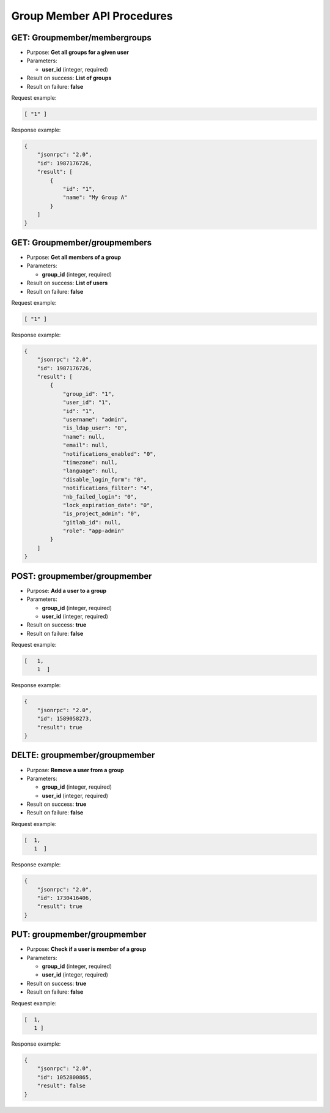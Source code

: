 Group Member API Procedures
===========================

GET: Groupmember/membergroups
---------------

-  Purpose: **Get all groups for a given user**
-  Parameters:

   -  **user_id** (integer, required)

-  Result on success: **List of groups**
-  Result on failure: **false**

Request example:

.. code:: json
         
  [ "1" ]

Response example:

.. code:: json

    {
        "jsonrpc": "2.0",
        "id": 1987176726,
        "result": [
            {
                "id": "1",
                "name": "My Group A"
            }
        ]
    }

GET: Groupmember/groupmembers
---------------

-  Purpose: **Get all members of a group**
-  Parameters:

   -  **group_id** (integer, required)

-  Result on success: **List of users**
-  Result on failure: **false**

Request example:

.. code:: json

      [ "1" ]

Response example:

.. code:: json

    {
        "jsonrpc": "2.0",
        "id": 1987176726,
        "result": [
            {
                "group_id": "1",
                "user_id": "1",
                "id": "1",
                "username": "admin",
                "is_ldap_user": "0",
                "name": null,
                "email": null,
                "notifications_enabled": "0",
                "timezone": null,
                "language": null,
                "disable_login_form": "0",
                "notifications_filter": "4",
                "nb_failed_login": "0",
                "lock_expiration_date": "0",
                "is_project_admin": "0",
                "gitlab_id": null,
                "role": "app-admin"
            }
        ]
    }

POST: groupmember/groupmember
--------------

-  Purpose: **Add a user to a group**
-  Parameters:

   -  **group_id** (integer, required)
   -  **user_id** (integer, required)

-  Result on success: **true**
-  Result on failure: **false**

Request example:

.. code:: json

     [   1,
         1  ]
    

Response example:

.. code:: json

    {
        "jsonrpc": "2.0",
        "id": 1589058273,
        "result": true
    }

DELTE: groupmember/groupmember
-----------------

-  Purpose: **Remove a user from a group**
-  Parameters:

   -  **group_id** (integer, required)
   -  **user_id** (integer, required)

-  Result on success: **true**
-  Result on failure: **false**

Request example:

.. code:: json

     [  1,
        1  ]

Response example:

.. code:: json

    {
        "jsonrpc": "2.0",
        "id": 1730416406,
        "result": true
    }

PUT: groupmember/groupmember
-------------

-  Purpose: **Check if a user is member of a group**
-  Parameters:

   -  **group_id** (integer, required)
   -  **user_id** (integer, required)

-  Result on success: **true**
-  Result on failure: **false**

Request example:

.. code:: json

         [  1,
            1 ]

Response example:

.. code:: json

    {
        "jsonrpc": "2.0",
        "id": 1052800865,
        "result": false
    }
